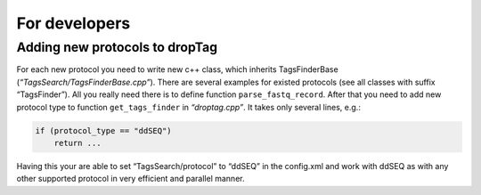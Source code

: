 For developers
-----

Adding new protocols to dropTag
~~~~~~~~~~~~~~~~~~~~~~~~~~~~~~~

For each new protocol you need to write new c++ class, which inherits TagsFinderBase
(*“TagsSearch/TagsFinderBase.cpp”*). There are several examples for
existed protocols (see all classes with suffix “TagsFinder”). All you
really need there is to define function ``parse_fastq_record``. After
that you need to add new protocol type to function ``get_tags_finder``
in *“droptag.cpp”*. It takes only several lines, e.g.:

.. code:: cpp

   if (protocol_type == "ddSEQ")
       return ...

Having this your are able to set “TagsSearch/protocol” to “ddSEQ” in the
config.xml and work with ddSEQ as with any other supported protocol in
very efficient and parallel manner.